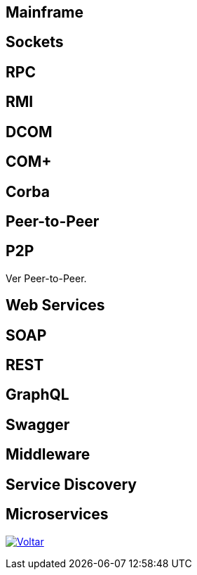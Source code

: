 :imagesdir: ../images

## Mainframe

## Sockets

## RPC

## RMI

## DCOM

## COM+

## Corba

## Peer-to-Peer

## P2P

Ver Peer-to-Peer.

## Web Services

## SOAP

## REST

## GraphQL

## Swagger

## Middleware

## Service Discovery

## Microservices

ifndef::env-github[image:back.png[alt=Voltar, link=../]]
